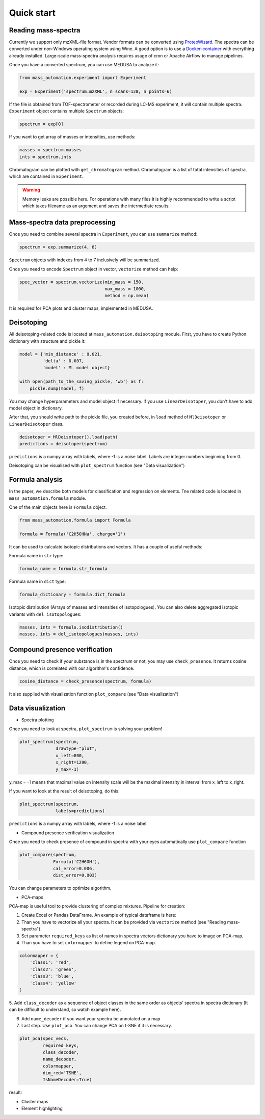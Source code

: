 ===========
Quick start
===========

Reading mass-spectra
====================
Currently we support only mzXML-file format. Vendor formats can be converted using `ProteoWizard`_. The spectra can be converted under non-Windows operating system using Wine. A good option is to use a `Docker-container`_ with everything already installed. Large-scale mass-spectra analysis requires usage of cron or Apache Airflow to manage pipelines.

Once you have a converted spectrum, you can use MEDUSA to analyze it:

.. code-block:: python

    from mass_automation.experiment import Experiment

    exp = Experiment('spectrum.mzXML', n_scans=128, n_points=6)


If the file is obtained from TOF-spectrometer or recorded during LC-MS experiment, it will contain multiple spectra. ``Experiment`` object contains multiple ``Spectrum`` objects:

.. code-block:: python

    spectrum = exp[0]

If you want to get array of masses or intensities, use methods:

.. code-block:: python

    masses = spectrum.masses
    ints = spectrum.ints

Chromatogram can be plotted with ``get_chromatogram`` method. Chromatogram is a list of total intensities of spectra, which are contained in ``Experiment``.


.. warning::
    Memory leaks are possible here. For operations with many files it is highly recommended to write a script which takes filename as an argement and saves the intermediate results.

Mass-spectra data preprocessing
===============================
Once you need to combine several spectra in ``Experiment``, you can use ``summarize`` method:

.. code-block:: python

    spectrum = exp.summarize(4, 8)

``Spectrum`` objects with indexes from 4 to 7 inclusively will be summarized.

Once you need to encode ``Spectrum`` object in vector, ``vectorize`` method can help:

.. code-block:: python

    spec_vector = spectrum.vectorize(min_mass = 150,
                                     max_mass = 1000,
                                     method = np.mean)

It is required for PCA plots and cluster maps, implemented in MEDUSA.

Deisotoping
===========
All deisotoping-related code is located at ``mass_automation.deisotoping`` module.
First, you have to create Python dictionary with structure and pickle it:

.. code-block:: python

    model = {'min_distance' : 0.021,
             'delta' : 0.007,
             'model' : ML model object}

    with open(path_to_the_saving_pickle, 'wb') as f:
        pickle.dump(model, f)

You may change hyperparameters and model object if necessary. if you use ``LinearDeisotoper``, you don't have to add model object in dictionary.

After that, you should write path to the pickle file, you created before, in ``load`` method of ``MlDeisotoper`` or ``LinearDeisotoper`` class.

.. code-block:: python

    deisotoper = MlDeisotoper().load(path)
    predictions = deisotoper(spectrum)

``predictions`` is a numpy array with labels, where -1 is a noise label. Labels are integer numbers beginning from 0.

Deisotoping can be visualised with ``plot_spectrum`` function (see "Data visualization")

Formula analysis
================
In the paper, we describe both models for classification and regression on elements. Tne related code is located in ``mass_automation.formula`` module.

One of the main objects here is ``Formula`` object.

.. code-block:: python

    from mass_automation.formula import Formula

    formula = Formula('C2H5OHNa', charge='1')


It can be used to calculate isotopic distributions and vectors. It has a couple of useful methods:

Formula name in ``str`` type:

.. code-block:: python

    formula_name = formula.str_formula

Formula name in ``dict`` type:

.. code-block:: python

    formula_dictionary = formula.dict_formula

Isotopic distribution (Arrays of masses and intensities of isotopologues). You can also delete aggregated isotopic variants with ``del_isotopologues``:

.. code-block:: python

    masses, ints = formula.isodistribution()
    masses, ints = del_isotopologues(masses, ints)

Compound presence verification
==============================

Once you need to check if your substance is in the spectrum or not, you may use ``check_presence``.
It returns cosine distance, which is correlated with our algorithm's confidence.

.. code-block:: python

    cosine_distance = check_presence(spectrum, formula)

It also supplied with visualization function ``plot_compare`` (see "Data visualization")

Data visualization
==================
* Spectra plotting

Once you need to look at spectra, ``plot_spectrum`` is solving your problem!

.. code-block:: python

    plot_spectrum(spectrum,
                  drawtype="plot",
                  x_left=800,
                  x_right=1200,
                  y_max=-1)

y_max = -1 means that maximal value on intensity scale will be the maximal intensity in interval from x_left to x_right.

If you want to look at the result of deisotoping, do this:

.. code-block:: python

    plot_spectrum(spectrum,
                  labels=predictions)

``predictions`` is a numpy array with labels, where -1 is a noise label.

* Compound presence verification visualization

Once you need to check presence of compound in spectra with your eyes automatically use ``plot_compare`` function

.. code-block:: python

    plot_compare(spectrum,
                 Formula('C2H6OH'),
                 cal_error=0.006,
                 dist_error=0.003)

You can change parameters to optimize algorithm.

* PCA-maps

PCA-map is useful tool to provide clustering of complex mixtures.
Pipeline for creation:

1. Create Excel or Pandas DataFrame. An example of typical dataframe is here:

2. Than you have to vectorize all your spectra. It can be provided via ``vectorize`` method (see "Reading mass-spectra").

3. Set parameter ``required_keys`` as list of names in spectra vectors dictionary you have to image on PCA-map.

4. Than you have to set ``colormapper`` to define legend on PCA-map.

.. code-block:: python

    colormapper = {
        'class1': 'red',
        'class2': 'green',
        'class3': 'blue',
        'class4': 'yellow'
    }

5. Add ``class_decoder`` as a sequence of object classes in the same order as objects' spectra
in spectra dictionary (It can be difficult to understand, so watch example here).

6. Add ``name_decoder`` if you want your spectra be annotated on a map

7. Last step. Use ``plot_pca``. You can change PCA on t-SNE if it is necessary.

.. code-block:: python

    plot_pca(spec_vecs,
             required_keys,
             class_decoder,
             name_decoder,
             colormapper,
             dim_red='TSNE',
             IsNameDecoder=True)

result:

* Cluster maps
* Element highlighting


.. _ProteoWizard: https://proteowizard.sourceforge.io
.. _Docker-container: https://hub.docker.com/r/chambm/pwiz-skyline-i-agree-to-the-vendor-licenses
